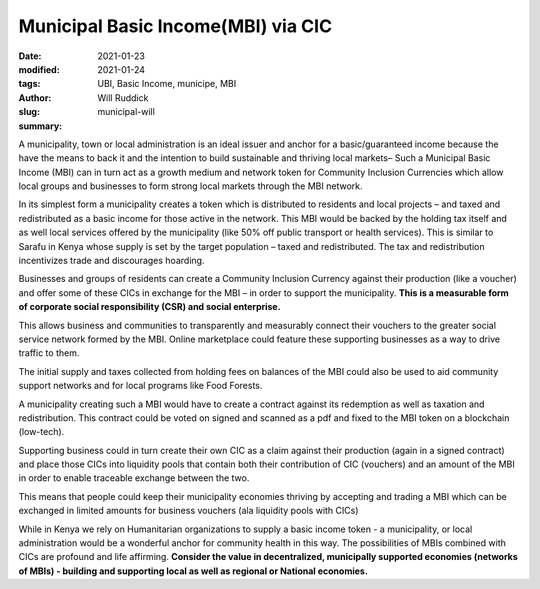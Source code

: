 .. _municipal_will:

Municipal Basic Income(MBI) via CIC
######################################

:date: 2021-01-23
:modified: 2021-01-24
:tags: UBI, Basic Income, municipe, MBI
:author: Will Ruddick
:slug: municipal-will
:summary:

.. image:: images/blog/municipal-will1.webp
    :align: center
    :alt: municipal-will1

A municipality, town or local administration is an ideal issuer and anchor for a basic/guaranteed income because the have the means to back it and the intention to build sustainable and thriving local markets– Such a Municipal Basic Income (MBI) can in turn act as a growth medium and network token for Community Inclusion Currencies which allow local groups and businesses to form strong local markets through the MBI network.

In its simplest form a municipality creates a token which is distributed to residents and local projects – and taxed and redistributed as a basic income for those active in the network. This MBI would be backed by the holding tax itself and as well local services offered by the municipality (like 50% off public transport or health services). This is similar to Sarafu in Kenya whose supply is set by the target population – taxed and redistributed. The tax and redistribution incentivizes trade and discourages hoarding.

.. image:: images/blog/municipal-will2.webp
    :align: center
    :alt: municipal-will2

Businesses and groups of residents can create a Community Inclusion Currency against their production (like a voucher) and offer some of these CICs in exchange for the MBI – in order to support the municipality. **This is a measurable form of corporate social responsibility (CSR) and social enterprise.**

This allows business and communities to transparently and measurably connect their vouchers to the greater social service network formed by the MBI. Online marketplace could feature these supporting businesses as a way to drive traffic to them.

The initial supply and taxes collected from holding fees on balances of the MBI could also be used to aid community support networks and for local programs like Food Forests.

A municipality creating such a MBI would have to create a contract against its redemption as well as taxation and redistribution. This contract could be voted on signed and scanned as a pdf and fixed to the MBI token on a blockchain (low-tech).

Supporting business could in turn create their own CIC as a claim against their production (again in a signed contract) and place those CICs into liquidity pools that contain both their contribution of CIC (vouchers) and an amount of the MBI in order to enable traceable exchange between the two.

This means that people could keep their municipality economies thriving by accepting and trading a MBI which can be exchanged in limited amounts for business vouchers (ala liquidity pools with CICs)

While in Kenya we rely on Humanitarian organizations to supply a basic income token - a municipality, or local administration would be a wonderful anchor for community health in this way. The possibilities of MBIs combined with CICs are profound and life affirming. **Consider the value in decentralized, municipally supported economies (networks of MBIs) - building and supporting local as well as regional or National economies.**